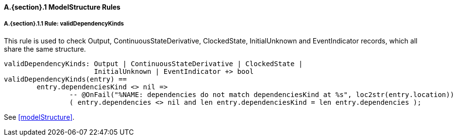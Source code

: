 // This adds the "functions" section header for VDM only
ifdef::hidden[]
// {vdm}
functions
// {vdm}
endif::[]

==== A.{section}.{counter:subsection} ModelStructure Rules
:!typerule:
===== A.{section}.{subsection}.{counter:typerule} Rule: validDependencyKinds
This rule is used to check Output, ContinuousStateDerivative, ClockedState, InitialUnknown and EventIndicator records, which all share the same structure.

[[validDependencyKinds]]
// {vdm}
----
validDependencyKinds: Output | ContinuousStateDerivative | ClockedState |
                      InitialUnknown | EventIndicator +> bool
validDependencyKinds(entry) ==
	entry.dependenciesKind <> nil =>
		-- @OnFail("%NAME: dependencies do not match dependenciesKind at %s", loc2str(entry.location))
		( entry.dependencies <> nil and len entry.dependenciesKind = len entry.dependencies );
----
// {vdm}
See <<modelStructure>>.

// This adds the docrefs for VDM only
ifdef::hidden[]
// {vdm}
values
	ModelStructure_refs : ReferenceMap =
	{
		"validDependencyKinds" |->
		[
			"<FMI3_STANDARD>#modelStructure"
		]
	};
// {vdm}
endif::[]
